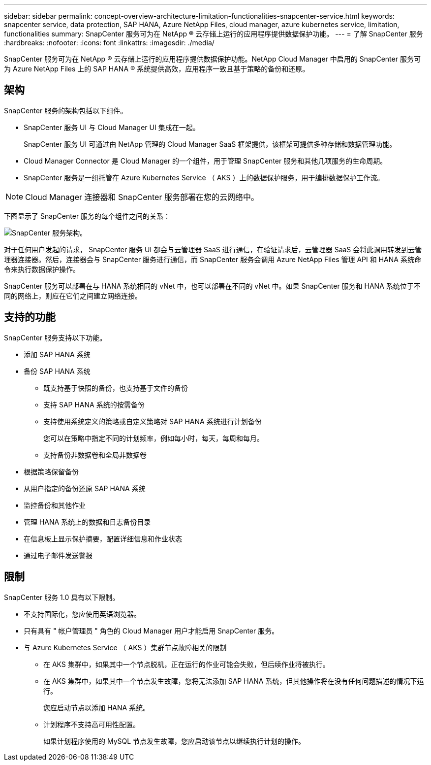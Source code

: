 ---
sidebar: sidebar 
permalink: concept-overview-architecture-limitation-functionalities-snapcenter-service.html 
keywords: snapcenter service, data protection, SAP HANA, Azure NetApp Files, cloud manager, azure kubernetes service, limitation, functionalities 
summary: SnapCenter 服务可为在 NetApp ® 云存储上运行的应用程序提供数据保护功能。 
---
= 了解 SnapCenter 服务
:hardbreaks:
:nofooter: 
:icons: font
:linkattrs: 
:imagesdir: ./media/


[role="lead"]
SnapCenter 服务可为在 NetApp ® 云存储上运行的应用程序提供数据保护功能。NetApp Cloud Manager 中启用的 SnapCenter 服务可为 Azure NetApp Files 上的 SAP HANA ® 系统提供高效，应用程序一致且基于策略的备份和还原。



== 架构

SnapCenter 服务的架构包括以下组件。

* SnapCenter 服务 UI 与 Cloud Manager UI 集成在一起。
+
SnapCenter 服务 UI 可通过由 NetApp 管理的 Cloud Manager SaaS 框架提供，该框架可提供多种存储和数据管理功能。

* Cloud Manager Connector 是 Cloud Manager 的一个组件，用于管理 SnapCenter 服务和其他几项服务的生命周期。
* SnapCenter 服务是一组托管在 Azure Kubernetes Service （ AKS ）上的数据保护服务，用于编排数据保护工作流。



NOTE: Cloud Manager 连接器和 SnapCenter 服务部署在您的云网络中。

下图显示了 SnapCenter 服务的每个组件之间的关系：

image:anf-architecture.png["SnapCenter 服务架构。"]

对于任何用户发起的请求， SnapCenter 服务 UI 都会与云管理器 SaaS 进行通信，在验证请求后，云管理器 SaaS 会将此调用转发到云管理器连接器。然后，连接器会与 SnapCenter 服务进行通信，而 SnapCenter 服务会调用 Azure NetApp Files 管理 API 和 HANA 系统命令来执行数据保护操作。

SnapCenter 服务可以部署在与 HANA 系统相同的 vNet 中，也可以部署在不同的 vNet 中。如果 SnapCenter 服务和 HANA 系统位于不同的网络上，则应在它们之间建立网络连接。



== 支持的功能

SnapCenter 服务支持以下功能。

* 添加 SAP HANA 系统
* 备份 SAP HANA 系统
+
** 既支持基于快照的备份，也支持基于文件的备份
** 支持 SAP HANA 系统的按需备份
** 支持使用系统定义的策略或自定义策略对 SAP HANA 系统进行计划备份
+
您可以在策略中指定不同的计划频率，例如每小时，每天，每周和每月。

** 支持备份非数据卷和全局非数据卷


* 根据策略保留备份
* 从用户指定的备份还原 SAP HANA 系统
* 监控备份和其他作业
* 管理 HANA 系统上的数据和日志备份目录
* 在信息板上显示保护摘要，配置详细信息和作业状态
* 通过电子邮件发送警报




== 限制

SnapCenter 服务 1.0 具有以下限制。

* 不支持国际化，您应使用英语浏览器。
* 只有具有 " 帐户管理员 " 角色的 Cloud Manager 用户才能启用 SnapCenter 服务。
* 与 Azure Kubernetes Service （ AKS ）集群节点故障相关的限制
+
** 在 AKS 集群中，如果其中一个节点脱机，正在运行的作业可能会失败，但后续作业将被执行。
** 在 AKS 集群中，如果其中一个节点发生故障，您将无法添加 SAP HANA 系统，但其他操作将在没有任何问题描述的情况下运行。
+
您应启动节点以添加 HANA 系统。

** 计划程序不支持高可用性配置。
+
如果计划程序使用的 MySQL 节点发生故障，您应启动该节点以继续执行计划的操作。




